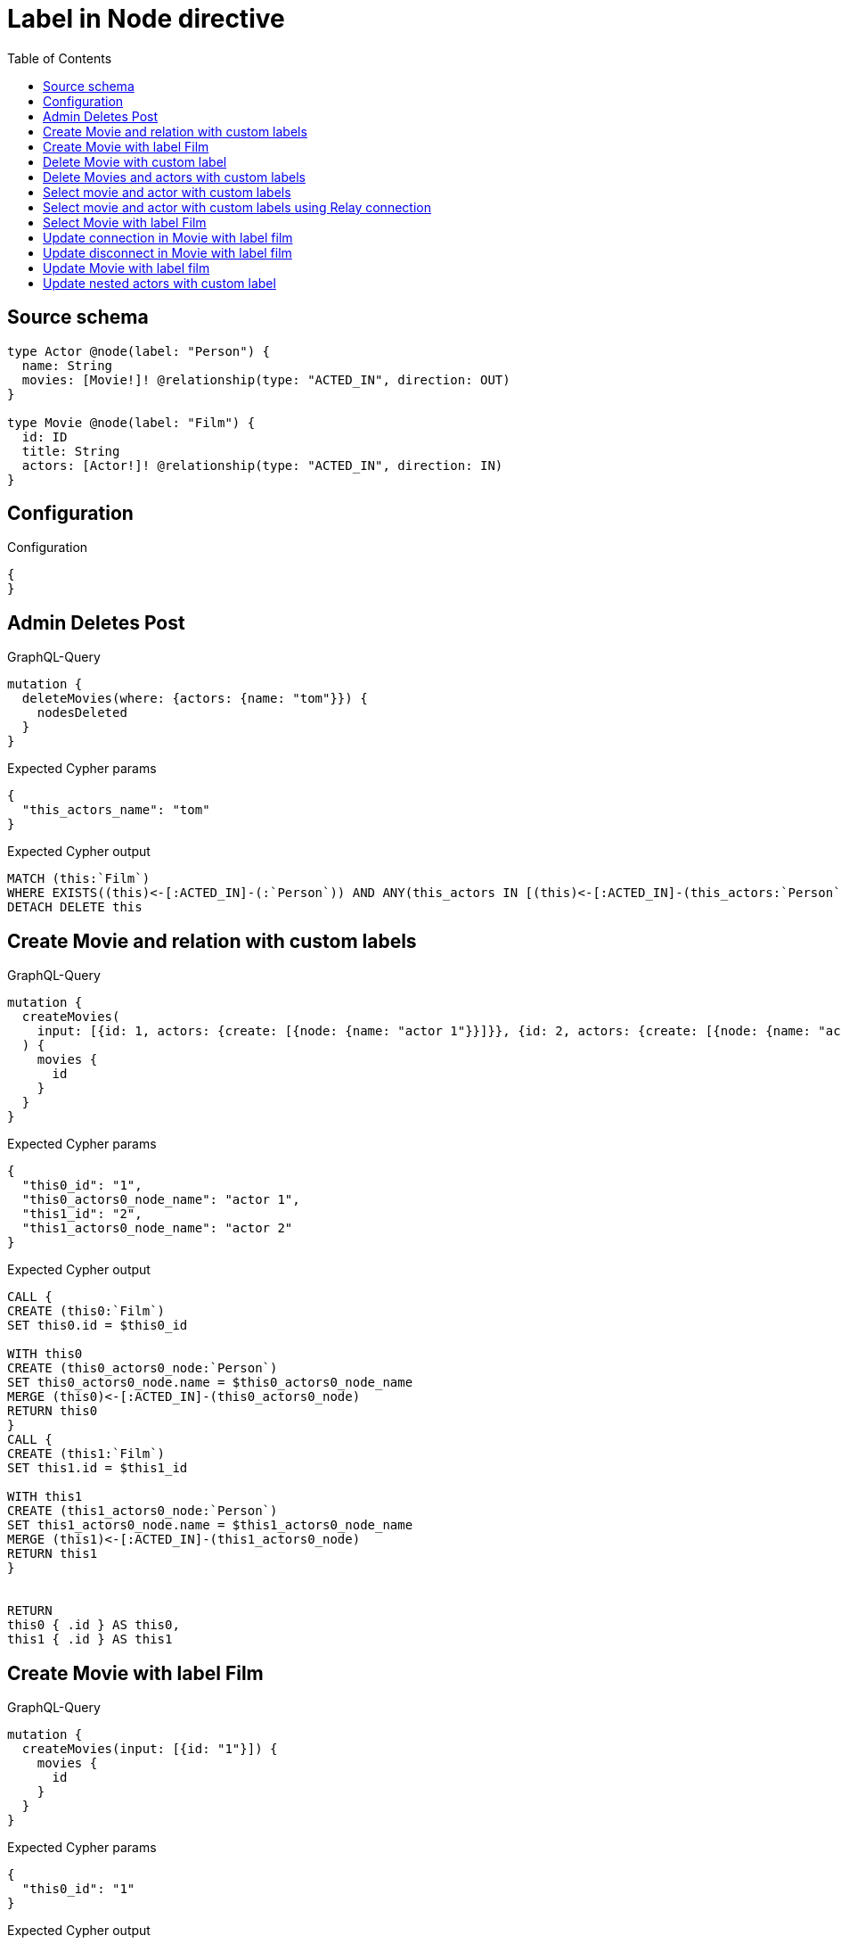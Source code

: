 :toc:

= Label in Node directive

== Source schema

[source,graphql,schema=true]
----
type Actor @node(label: "Person") {
  name: String
  movies: [Movie!]! @relationship(type: "ACTED_IN", direction: OUT)
}

type Movie @node(label: "Film") {
  id: ID
  title: String
  actors: [Actor!]! @relationship(type: "ACTED_IN", direction: IN)
}
----

== Configuration

.Configuration
[source,json,schema-config=true]
----
{
}
----
== Admin Deletes Post

.GraphQL-Query
[source,graphql]
----
mutation {
  deleteMovies(where: {actors: {name: "tom"}}) {
    nodesDeleted
  }
}
----

.Expected Cypher params
[source,json]
----
{
  "this_actors_name": "tom"
}
----

.Expected Cypher output
[source,cypher]
----
MATCH (this:`Film`)
WHERE EXISTS((this)<-[:ACTED_IN]-(:`Person`)) AND ANY(this_actors IN [(this)<-[:ACTED_IN]-(this_actors:`Person`) | this_actors] WHERE this_actors.name = $this_actors_name)
DETACH DELETE this
----

== Create Movie and relation with custom labels

.GraphQL-Query
[source,graphql]
----
mutation {
  createMovies(
    input: [{id: 1, actors: {create: [{node: {name: "actor 1"}}]}}, {id: 2, actors: {create: [{node: {name: "actor 2"}}]}}]
  ) {
    movies {
      id
    }
  }
}
----

.Expected Cypher params
[source,json]
----
{
  "this0_id": "1",
  "this0_actors0_node_name": "actor 1",
  "this1_id": "2",
  "this1_actors0_node_name": "actor 2"
}
----

.Expected Cypher output
[source,cypher]
----
CALL {
CREATE (this0:`Film`)
SET this0.id = $this0_id

WITH this0
CREATE (this0_actors0_node:`Person`)
SET this0_actors0_node.name = $this0_actors0_node_name
MERGE (this0)<-[:ACTED_IN]-(this0_actors0_node)
RETURN this0
}
CALL {
CREATE (this1:`Film`)
SET this1.id = $this1_id

WITH this1
CREATE (this1_actors0_node:`Person`)
SET this1_actors0_node.name = $this1_actors0_node_name
MERGE (this1)<-[:ACTED_IN]-(this1_actors0_node)
RETURN this1
}


RETURN 
this0 { .id } AS this0, 
this1 { .id } AS this1
----

== Create Movie with label Film

.GraphQL-Query
[source,graphql]
----
mutation {
  createMovies(input: [{id: "1"}]) {
    movies {
      id
    }
  }
}
----

.Expected Cypher params
[source,json]
----
{
  "this0_id": "1"
}
----

.Expected Cypher output
[source,cypher]
----
CALL {
CREATE (this0:`Film`)
SET this0.id = $this0_id
RETURN this0
}
RETURN 
this0 { .id } AS this0
----

== Delete Movie with custom label

.GraphQL-Query
[source,graphql]
----
mutation {
  deleteMovies(where: {id: "123"}) {
    nodesDeleted
  }
}
----

.Expected Cypher params
[source,json]
----
{
  "this_id": "123"
}
----

.Expected Cypher output
[source,cypher]
----
MATCH (this:`Film`)
WHERE this.id = $this_id
DETACH DELETE this
----

== Delete Movies and actors with custom labels

.GraphQL-Query
[source,graphql]
----
mutation {
  deleteMovies(
    where: {id: 123}
    delete: {actors: {where: {node: {name: "Actor to delete"}}}}
  ) {
    nodesDeleted
  }
}
----

.Expected Cypher params
[source,json]
----
{
  "this_id": "123",
  "this_deleteMovies": {
    "args": {
      "delete": {
        "actors": [
          {
            "where": {
              "node": {
                "name": "Actor to delete"
              }
            }
          }
        ]
      }
    }
  }
}
----

.Expected Cypher output
[source,cypher]
----
MATCH (this:`Film`)
WHERE this.id = $this_id
WITH this
OPTIONAL MATCH (this)<-[this_actors0_relationship:ACTED_IN]-(this_actors0:`Person`)
WHERE this_actors0.name = $this_deleteMovies.args.delete.actors[0].where.node.name
WITH this, collect(DISTINCT this_actors0) as this_actors0_to_delete
FOREACH(x IN this_actors0_to_delete | DETACH DELETE x)
DETACH DELETE this
----

== Select movie and actor with custom labels

.GraphQL-Query
[source,graphql]
----
{
  movies {
    title
    actors {
      name
    }
  }
}
----

.Expected Cypher params
[source,json]
----
{}
----

.Expected Cypher output
[source,cypher]
----
MATCH (this:`Film`)
RETURN this { .title, actors: [ (this)<-[:ACTED_IN]-(this_actors:`Person`)   | this_actors { .name } ] } as this
----

== Select movie and actor with custom labels using Relay connection

.GraphQL-Query
[source,graphql]
----
{
  movies {
    title
    actorsConnection {
      edges {
        node {
          name
        }
      }
    }
  }
}
----

.Expected Cypher params
[source,json]
----
{}
----

.Expected Cypher output
[source,cypher]
----
MATCH (this:`Film`)
CALL {
WITH this
MATCH (this)<-[this_acted_in_relationship:ACTED_IN]-(this_actor:`Person`)
WITH collect({ node: { name: this_actor.name } }) AS edges
RETURN { edges: edges, totalCount: size(edges) } AS actorsConnection
}
RETURN this { .title, actorsConnection } as this
----

== Select Movie with label Film

.GraphQL-Query
[source,graphql]
----
{
  movies {
    title
  }
}
----

.Expected Cypher params
[source,json]
----
{}
----

.Expected Cypher output
[source,cypher]
----
MATCH (this:`Film`)
RETURN this { .title } as this
----

== Update connection in Movie with label film

.GraphQL-Query
[source,graphql]
----
mutation {
  updateMovies(
    where: {id: "1"}
    connect: {actors: [{where: {node: {name: "Daniel"}}}]}
  ) {
    movies {
      id
    }
  }
}
----

.Expected Cypher params
[source,json]
----
{
  "this_id": "1",
  "this_connect_actors0_node_name": "Daniel"
}
----

.Expected Cypher output
[source,cypher]
----
MATCH (this:`Film`)
WHERE this.id = $this_id
WITH this
CALL {
	WITH this
	OPTIONAL MATCH (this_connect_actors0_node:`Person`)
	WHERE this_connect_actors0_node.name = $this_connect_actors0_node_name
	FOREACH(_ IN CASE this WHEN NULL THEN [] ELSE [1] END | 
		FOREACH(_ IN CASE this_connect_actors0_node WHEN NULL THEN [] ELSE [1] END | 
			MERGE (this)<-[:ACTED_IN]-(this_connect_actors0_node)
		)
	)
	RETURN count(*)
}
RETURN this { .id } AS this
----

== Update disconnect in Movie with label film

.GraphQL-Query
[source,graphql]
----
mutation {
  updateMovies(
    where: {id: "1"}
    disconnect: {actors: [{where: {node: {name: "Daniel"}}}]}
  ) {
    movies {
      id
    }
  }
}
----

.Expected Cypher params
[source,json]
----
{
  "this_id": "1",
  "updateMovies": {
    "args": {
      "disconnect": {
        "actors": [
          {
            "where": {
              "node": {
                "name": "Daniel"
              }
            }
          }
        ]
      }
    }
  }
}
----

.Expected Cypher output
[source,cypher]
----
MATCH (this:`Film`)
WHERE this.id = $this_id
WITH this
CALL {
WITH this
OPTIONAL MATCH (this)<-[this_disconnect_actors0_rel:ACTED_IN]-(this_disconnect_actors0:`Person`)
WHERE this_disconnect_actors0.name = $updateMovies.args.disconnect.actors[0].where.node.name
FOREACH(_ IN CASE this_disconnect_actors0 WHEN NULL THEN [] ELSE [1] END | 
DELETE this_disconnect_actors0_rel
)
RETURN count(*)
}
RETURN this { .id } AS this
----

== Update Movie with label film

.GraphQL-Query
[source,graphql]
----
mutation {
  updateMovies(where: {id: "1"}, update: {id: "2"}) {
    movies {
      id
    }
  }
}
----

.Expected Cypher params
[source,json]
----
{
  "this_id": "1",
  "this_update_id": "2"
}
----

.Expected Cypher output
[source,cypher]
----
MATCH (this:`Film`)
WHERE this.id = $this_id

SET this.id = $this_update_id

RETURN this { .id } AS this
----

== Update nested actors with custom label

.GraphQL-Query
[source,graphql]
----
mutation {
  updateMovies(
    where: {id: "1"}
    update: {actors: [{where: {node: {name: "old name"}}, update: {node: {name: "new name"}}}]}
  ) {
    movies {
      id
    }
  }
}
----

.Expected Cypher params
[source,json]
----
{
  "this_id": "1",
  "this_update_actors0_name": "new name",
  "auth": {
    "isAuthenticated": true,
    "roles": [],
    "jwt": {
      "roles": []
    }
  },
  "updateMovies": {
    "args": {
      "update": {
        "actors": [
          {
            "where": {
              "node": {
                "name": "old name"
              }
            },
            "update": {
              "node": {
                "name": "new name"
              }
            }
          }
        ]
      }
    }
  }
}
----

.Expected Cypher output
[source,cypher]
----
MATCH (this:`Film`)
WHERE this.id = $this_id

WITH this
OPTIONAL MATCH (this)<-[this_acted_in0_relationship:ACTED_IN]-(this_actors0:`Person`)
WHERE this_actors0.name = $updateMovies.args.update.actors[0].where.node.name
CALL apoc.do.when(this_actors0 IS NOT NULL, "

SET this_actors0.name = $this_update_actors0_name

RETURN count(*)
", "", {this:this, updateMovies: $updateMovies, this_actors0:this_actors0, auth:$auth,this_update_actors0_name:$this_update_actors0_name})
YIELD value as _

RETURN this { .id } AS this
----

